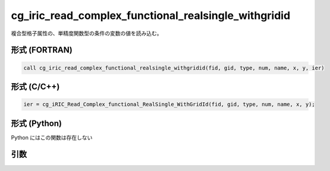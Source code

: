 cg_iric_read_complex_functional_realsingle_withgridid
=======================================================

複合型格子属性の、単精度関数型の条件の変数の値を読み込む。

形式 (FORTRAN)
---------------
.. code-block:: fortran

   call cg_iric_read_complex_functional_realsingle_withgridid(fid, gid, type, num, name, x, y, ier)

形式 (C/C++)
---------------
.. code-block:: c

   ier = cg_iRIC_Read_Complex_functional_RealSingle_WithGridId(fid, gid, type, num, name, x, y);

形式 (Python)
---------------

Python にはこの関数は存在しない

引数
----

.. csv-table:: cg_iric_read_complex_functional_realsingle_withgridid の引数
   :file: cg_iric_read_complex_functional_realsingle_withgridid_args.csv
   :header-rows: 1


